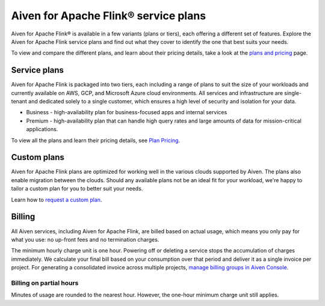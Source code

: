 Aiven for Apache Flink® service plans
======================================

Aiven for Apache Flink® is available in a few variants (plans or tiers), each offering a different set of features. Explore the Aiven for Apache Flink service plans and find out what they cover to identify the one that best suits your needs.

To view and compare the different plans, and learn about their pricing details, take a look at the `plans and pricing <https://aiven.io/pricing?product=flink&tab=plan-pricing>`_ page.

Service plans
-------------
Aiven for Apache Flink is packaged into two tiers, each including a range of plans to suit the size of your workloads and currently available on AWS, GCP, and Microsoft Azure cloud environments. All services and infrastructure are single-tenant and dedicated solely to a single customer, which ensures a high level of security and isolation for your data.

* Business - high-availability plan for business-focused apps and internal services
* Premium -  high-availability plan that can handle high query rates and large amounts of data for mission-critical applications.

To view all the plans and learn their pricing details, see `Plan Pricing <https://aiven.io/pricing?tab=plan-pricing&product=flink>`_.


Custom plans
------------
Aiven for Apache Flink plans are optimized for working well in the various clouds supported by Aiven. The plans also enable migration between the clouds. Should any available plans not be an ideal fit for your workload, we're happy to tailor a custom plan for you to better suit your needs. 

Learn how to `request a custom plan <https://docs.aiven.io/docs/platform/howto/custom-plans.html>`_.


Billing
-------
All Aiven services, including Aiven for Apache Flink, are billed based on actual usage, which means you only pay for what you use: no up-front fees and no termination charges.

The minimum hourly charge unit is one hour. Powering off or deleting a service stops the accumulation of charges immediately. We calculate your final bill based on your consumption over that period and deliver it as a single invoice per project. For generating a consolidated invoice across multiple projects, `manage billing groups in Aiven Console <https://docs.aiven.io/docs/platform/howto/use-billing-groups.html>`_.


Billing on partial hours
''''''''''''''''''''''''
Minutes of usage are rounded to the nearest hour. However, the one-hour minimum charge unit still applies.

